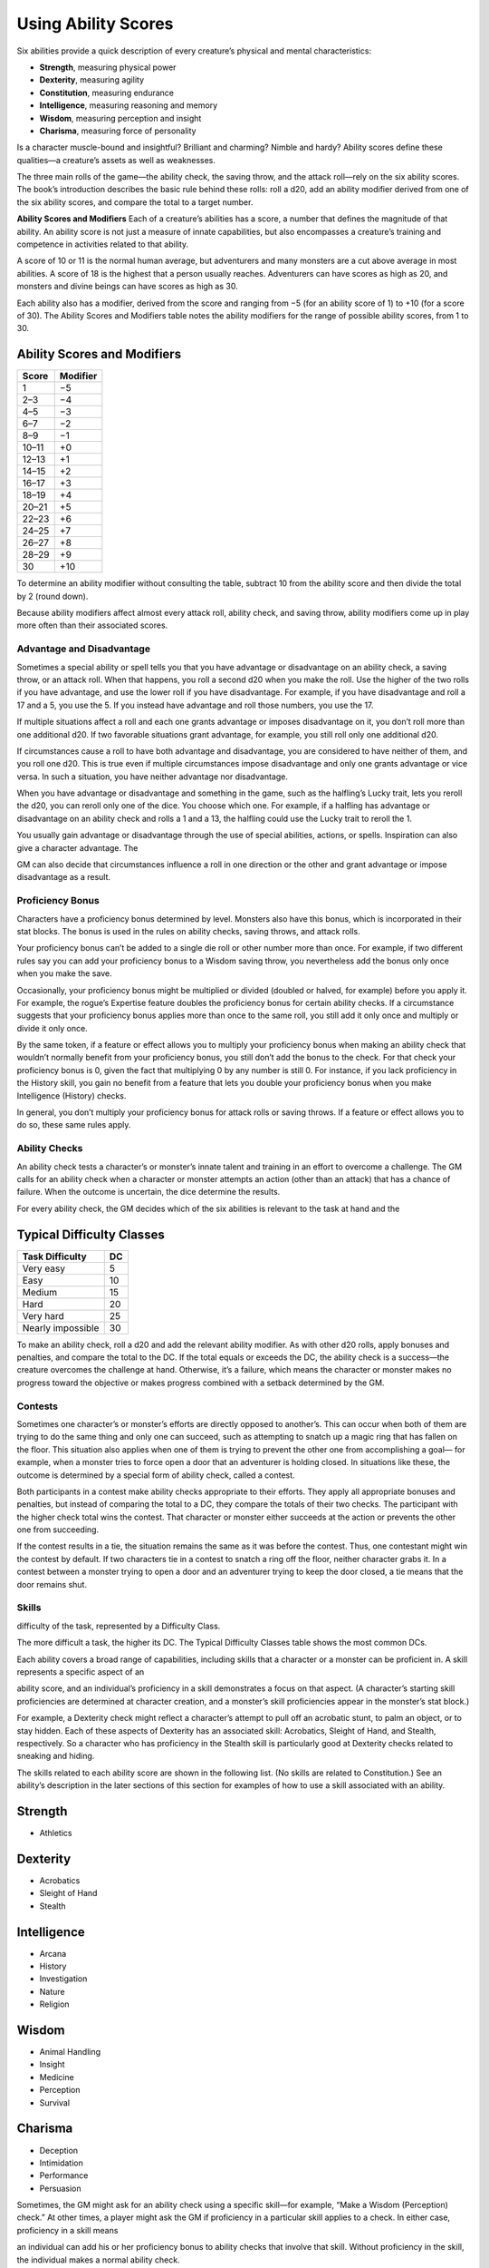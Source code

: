 
.. _srd_Using-Ability-Scores:

Using Ability Scores
====================

Six abilities provide a quick description of every creature’s physical
and mental characteristics:

-  **Strength**, measuring physical power

-  **Dexterity**, measuring agility

-  **Constitution**, measuring endurance

-  **Intelligence**, measuring reasoning and memory

-  **Wisdom**, measuring perception and insight

-  **Charisma**, measuring force of personality

Is a character muscle-­bound and insightful? Brilliant and charming?
Nimble and hardy? Ability scores define these qualities—a creature’s
assets as well as weaknesses.

The three main rolls of the game—the ability check, the saving throw,
and the attack roll—rely on the six ability scores. The book’s
introduction describes the basic rule behind these rolls: roll a d20,
add an ability modifier derived from one of the six ability scores, and
compare the total to a target number.

**Ability Scores and Modifiers** Each of a creature’s abilities has a
score, a number that defines the magnitude of that ability. An ability
score is not just a measure of innate capabilities, but also encompasses
a creature’s training and competence in activities related to that
ability.

A score of 10 or 11 is the normal human average, but adventurers and
many monsters are a cut above average in most abilities. A score of 18
is the highest that a person usually reaches. Adventurers can have
scores as high as 20, and monsters and divine beings can have scores as
high as 30.

Each ability also has a modifier, derived from the score and ranging
from −5 (for an ability score of 1) to +10 (for a score of 30). The
Ability Scores and Modifiers table notes the ability modifiers for the
range of possible ability scores, from 1 to 30.

Ability Scores and Modifiers
^^^^^^^^^^^^^^^^^^^^^^^^^^^^

+----------------+----------------+
| **Score**      | **Modifier**   |
+================+================+
| 1              | −5             |
+----------------+----------------+
| 2–3            | −4             |
+----------------+----------------+
| 4–5            | −3             |
+----------------+----------------+
| 6–7            | −2             |
+----------------+----------------+
| 8–9            | −1             |
+----------------+----------------+
| 10–11          | +0             |
+----------------+----------------+
| 12–13          | +1             |
+----------------+----------------+
| 14–15          | +2             |
+----------------+----------------+
| 16–17          | +3             |
+----------------+----------------+
| 18–19          | +4             |
+----------------+----------------+
| 20–21          | +5             |
+----------------+----------------+
| 22–23          | +6             |
+----------------+----------------+
| 24–25          | +7             |
+----------------+----------------+
| 26–27          | +8             |
+----------------+----------------+
| 28–29          | +9             |
+----------------+----------------+
| 30             | +10            |
+----------------+----------------+

To determine an ability modifier without consulting the table, subtract
10 from the ability score and then divide the total by 2 (round down).

Because ability modifiers affect almost every attack roll, ability
check, and saving throw, ability modifiers come up in play more often
than their associated scores.

Advantage and Disadvantage
~~~~~~~~~~~~~~~~~~~~~~~~~~

Sometimes a special ability or spell tells you that you have advantage
or disadvantage on an ability check, a saving throw, or an attack roll.
When that happens, you roll a second d20 when you make the roll. Use the
higher of the two rolls if you have advantage, and use the lower roll if
you have disadvantage. For example, if you have disadvantage and roll a
17 and a 5, you use the 5. If you instead have advantage and roll those
numbers, you use the 17.

If multiple situations affect a roll and each one grants advantage or
imposes disadvantage on it, you don’t roll more than one additional d20.
If two favorable situations grant advantage, for example, you still roll
only one additional d20.

If circumstances cause a roll to have both advantage and disadvantage,
you are considered to have neither of them, and you roll one d20. This
is true even if multiple circumstances impose disadvantage and only one
grants advantage or vice versa. In such a situation, you have neither
advantage nor disadvantage.

When you have advantage or disadvantage and something in the game, such
as the halfling’s Lucky trait, lets you reroll the d20, you can reroll
only one of the dice. You choose which one. For example, if a halfling
has advantage or disadvantage on an ability check and rolls a 1 and a
13, the halfling could use the Lucky trait to reroll the 1.

You usually gain advantage or disadvantage through the use of special
abilities, actions, or spells. Inspiration can also give a character
advantage. The

GM can also decide that circumstances influence a roll in one direction
or the other and grant advantage or impose disadvantage as a result.

Proficiency Bonus
~~~~~~~~~~~~~~~~~

Characters have a proficiency bonus determined by level. Monsters also
have this bonus, which is incorporated in their stat blocks. The bonus
is used in the rules on ability checks, saving throws, and attack rolls.

Your proficiency bonus can’t be added to a single die roll or other
number more than once. For example, if two different rules say you can
add your proficiency bonus to a Wisdom saving throw, you nevertheless
add the bonus only once when you make the save.

Occasionally, your proficiency bonus might be multiplied or divided
(doubled or halved, for example) before you apply it. For example, the
rogue’s Expertise feature doubles the proficiency bonus for certain
ability checks. If a circumstance suggests that your proficiency bonus
applies more than once to the same roll, you still add it only once and
multiply or divide it only once.

By the same token, if a feature or effect allows you to multiply your
proficiency bonus when making an ability check that wouldn’t normally
benefit from your proficiency bonus, you still don’t add the bonus to
the check. For that check your proficiency bonus is 0, given the fact
that multiplying 0 by any number is still 0. For instance, if you lack
proficiency in the History skill, you gain no benefit from a feature
that lets you double your proficiency bonus when you make Intelligence
(History) checks.

In general, you don’t multiply your proficiency bonus for attack rolls
or saving throws. If a feature or effect allows you to do so, these same
rules apply.

Ability Checks
~~~~~~~~~~~~~~

An ability check tests a character’s or monster’s innate talent and
training in an effort to overcome a challenge. The GM calls for an
ability check when a character or monster attempts an action (other than
an attack) that has a chance of failure. When the outcome is uncertain,
the dice determine the results.

For every ability check, the GM decides which of the six abilities is
relevant to the task at hand and the

Typical Difficulty Classes
^^^^^^^^^^^^^^^^^^^^^^^^^^

+--------------------------+----------+
| Task Difficulty          | DC       |
+==========================+==========+
| Very easy                | 5        |
+--------------------------+----------+
| Easy                     | 10       |
+--------------------------+----------+
| Medium                   | 15       |
+--------------------------+----------+
| Hard                     | 20       |
+--------------------------+----------+
| Very hard                | 25       |
+--------------------------+----------+
| Nearly impossible        | 30       |
+--------------------------+----------+

To make an ability check, roll a d20 and add the relevant ability
modifier. As with other d20 rolls, apply bonuses and penalties, and
compare the total to the DC. If the total equals or exceeds the DC, the
ability check is a success—the creature overcomes the challenge at hand.
Otherwise, it’s a failure, which means the character or monster makes no
progress toward the objective or makes progress combined with a setback
determined by the GM.

Contests
~~~~~~~~

Sometimes one character’s or monster’s efforts are directly opposed to
another’s. This can occur when both of them are trying to do the same
thing and only one can succeed, such as attempting to snatch up a magic
ring that has fallen on the floor. This situation also applies when one
of them is trying to prevent the other one from accomplishing a goal—
for example, when a monster tries to force open a door that an
adventurer is holding closed. In situations like these, the outcome is
determined by a special form of ability check, called a contest.

Both participants in a contest make ability checks appropriate to their
efforts. They apply all appropriate bonuses and penalties, but instead
of comparing the total to a DC, they compare the totals of their two
checks. The participant with the higher check total wins the contest.
That character or monster either succeeds at the action or prevents the
other one from succeeding.

If the contest results in a tie, the situation remains the same as it
was before the contest. Thus, one contestant might win the contest by
default. If two characters tie in a contest to snatch a ring off the
floor, neither character grabs it. In a contest between a monster trying
to open a door and an adventurer trying to keep the door closed, a tie
means that the door remains shut.

Skills
~~~~~~

difficulty of the task, represented by a Difficulty Class.

The more difficult a task, the higher its DC. The Typical Difficulty
Classes table shows the most common DCs.

Each ability covers a broad range of capabilities, including skills that
a character or a monster can be proficient in. A skill represents a
specific aspect of an

ability score, and an individual’s proficiency in a skill demonstrates a
focus on that aspect. (A character’s starting skill proficiencies are
determined at character creation, and a monster’s skill proficiencies
appear in the monster’s stat block.)

For example, a Dexterity check might reflect a character’s attempt to
pull off an acrobatic stunt, to palm an object, or to stay hidden. Each
of these aspects of Dexterity has an associated skill: Acrobatics,
Sleight of Hand, and Stealth, respectively. So a character who has
proficiency in the Stealth skill is particularly good at Dexterity
checks related to sneaking and hiding.

The skills related to each ability score are shown in the following
list. (No skills are related to Constitution.) See an ability’s
description in the later sections of this section for examples of how to
use a skill associated with an ability.

Strength
^^^^^^^^

-  Athletics

Dexterity
^^^^^^^^^

-  Acrobatics

-  Sleight of Hand

-  Stealth

Intelligence
^^^^^^^^^^^^

-  Arcana

-  History

-  Investigation

-  Nature

-  Religion

Wisdom
^^^^^^

-  Animal Handling

-  Insight

-  Medicine

-  Perception

-  Survival

Charisma
^^^^^^^^

-  Deception

-  Intimidation

-  Performance

-  Persuasion

Sometimes, the GM might ask for an ability check using a specific
skill—for example, “Make a Wisdom (Perception) check.” At other times, a
player might ask the GM if proficiency in a particular skill applies to
a check. In either case, proficiency in a skill means

an individual can add his or her proficiency bonus to ability checks
that involve that skill. Without proficiency in the skill, the
individual makes a normal ability check.

For example, if a character attempts to climb up a dangerous cliff, the
GM might ask for a Strength (Athletics) check. If the character is
proficient in Athletics, the character’s proficiency bonus is added to
the Strength check. If the character lacks that proficiency, he or she
just makes a Strength check.

**Variant: Skills with Different Abilities** Normally, your proficiency
in a skill applies only to a specific kind of ability check. Proficiency
in Athletics, for example, usually applies to Strength checks. In some
situations, though, your proficiency might reasonably apply to a
different kind of check. In such cases, the GM might ask for a check
using an unusual combination of ability and skill, or you might ask your
GM if you can apply a proficiency to a different check. For example, if
you have to swim from an offshore island to the mainland, your GM might
call for a Constitution check to see if you have the stamina to make it
that far. In this case, your GM might allow you to apply your
proficiency in Athletics and ask for a Constitution (Athletics) check.
So if you’re proficient in Athletics, you apply your proficiency bonus
to the Constitution check just as you would normally do for a Strength
(Athletics) check. Similarly, when your half-­orc barbarian uses a
display of raw strength to intimidate an enemy, your GM might ask for a
Strength (Intimidation) check, even though Intimidation is normally
associated with Charisma.

Passive Checks
~~~~~~~~~~~~~~

A passive check is a special kind of ability check that doesn’t involve
any die rolls. Such a check can represent the average result for a task
done repeatedly, such as searching for secret doors over and over again,
or can be used when the GM wants to secretly determine whether the
characters succeed at something without rolling dice, such as noticing a
hidden monster.

Here’s how to determine a character’s total for a passive check:

10 + all modifiers that normally apply to the check

If the character has advantage on the check, add 5. For disadvantage,
subtract 5. The game refers to a passive check total as a **score**.

For example, if a 1st-­level character has a Wisdom of 15 and
proficiency in Perception, he or she has a passive Wisdom (Perception)
score of 14.

The rules on hiding in the “Dexterity” section below rely on passive
checks, as do the exploration rules.

Working Together
~~~~~~~~~~~~~~~~

Sometimes two or more characters team up to attempt a task. The
character who’s leading the effort—or the one with the highest ability
modifier—can make an ability check with advantage, reflecting the help
provided by the other characters. In combat, this requires the Help
action.

A character can only provide help if the task is one that he or she
could attempt alone. For example, trying to open a lock requires
proficiency with thieves’ tools, so a character who lacks that
proficiency can’t help another character in that task. Moreover, a
character can help only when two or more individuals working together
would actually be productive. Some tasks, such as threading a needle,
are no easier with help.

Group Checks
^^^^^^^^^^^^

When a number of individuals are trying to accomplish something as a
group, the GM might ask for a group ability check. In such a situation,
the characters who are skilled at a particular task help cover those who
aren’t.

To make a group ability check, everyone in the group makes the ability
check. If at least half the group succeeds, the whole group succeeds.
Otherwise, the group fails.

Group checks don’t come up very often, and they’re most useful when all
the characters succeed or fail as a group. For example, when adventurers
are navigating a swamp, the GM might call for a group Wisdom (Survival)
check to see if the characters can avoid the quicksand, sinkholes, and
other natural hazards of the environment. If at least half the group
succeeds, the successful characters are able to guide their companions
out of danger. Otherwise, the group stumbles into one of these hazards.

Using Each Ability
^^^^^^^^^^^^^^^^^^

Every task that a character or monster might attempt in the game is
covered by one of the six abilities. This section explains in more
detail what those abilities mean and the ways they are used in the game.

Strength
~~~~~~~~

Strength measures bodily power, athletic training, and the extent to
which you can exert raw physical force.

Strength Checks
^^^^^^^^^^^^^^^

A Strength check can model any attempt to lift, push, pull, or break
something, to force your body through a space, or to otherwise apply
brute force to a situation. The Athletics skill reflects aptitude in
certain kinds of Strength checks.

**Athletics.** Your Strength (Athletics) check covers

difficult situations you encounter while climbing, jumping, or swimming.
Examples include the following activities:

-  You attempt to climb a sheer or slippery cliff, avoid hazards while
   scaling a wall, or cling to a surface while something is trying to
   knock you off.

-  You try to jump an unusually long distance or pull off a stunt
   midjump.

-  You struggle to swim or stay afloat in treacherous currents,
   storm-­tossed waves, or areas of thick seaweed. Or another creature
   tries to push or pull you underwater or otherwise interfere with your
   swimming.

**Other Strength Checks.** The GM might also call for a Strength check
when you try to accomplish tasks like the following:

-  Force open a stuck, locked, or barred door

-  Break free of bonds

-  Push through a tunnel that is too small

-  Hang on to a wagon while being dragged behind it

-  Tip over a statue

-  Keep a boulder from rolling

Attack Rolls and Damage
^^^^^^^^^^^^^^^^^^^^^^^

You add your Strength modifier to your attack roll and your damage roll
when attacking with a melee weapon such as a mace, a battleaxe, or a
javelin. You use melee weapons to make melee attacks in hand-­ to-­hand
combat, and some of them can be thrown to make a ranged attack.

Lifting and Carrying
^^^^^^^^^^^^^^^^^^^^

Your Strength score determines the amount of weight you can bear. The
following terms define what you can lift or carry.

**Carrying Capacity.** Your carrying capacity is your Strength score
multiplied by 15. This is the weight (in pounds) that you can carry,
which is high enough

that most characters don’t usually have to worry about it.

**Push, Drag, or Lift.** You can push, drag, or lift a weight in
pounds up to twice your carrying capacity (or 30 times your Strength
score). While pushing or dragging weight in excess of your carrying
capacity, your speed drops to 5 feet.

**Size and Strength.** Larger creatures can bear more weight, whereas
Tiny creatures can carry less. For each size category above Medium,
double the creature’s carrying capacity and the amount it can push,
drag, or lift. For a Tiny creature, halve these weights.

Variant: Encumbrance
^^^^^^^^^^^^^^^^^^^^

The rules for lifting and carrying are intentionally simple. Here is a
variant if you are looking for more detailed rules for determining how a
character is hindered by the weight of equipment. When you use this
variant, ignore the Strength column of the Armor table.

If you carry weight in excess of 5 times your Strength score, you are
**encumbered**, which means your speed drops by 10 feet.

If you carry weight in excess of 10 times your Strength score, up to
your maximum carrying capacity, you are instead **heavily encumbered**,
which means your speed drops by 20 feet and you have disadvantage on
ability checks, attack rolls, and saving throws that use Strength,
Dexterity, or Constitution.

Dexterity
~~~~~~~~~

Dexterity measures agility, reflexes, and balance.

Dexterity Checks
^^^^^^^^^^^^^^^^

A Dexterity check can model any attempt to move nimbly, quickly, or
quietly, or to keep from falling on tricky footing. The Acrobatics,
Sleight of Hand, and Stealth skills reflect aptitude in certain kinds of
Dexterity checks.

**Acrobatics.** Your Dexterity (Acrobatics) check

covers your attempt to stay on your feet in a tricky situation, such as
when you’re trying to run across a sheet of ice, balance on a tightrope,
or stay upright on a rocking ship’s deck. The GM might also call for a
Dexterity (Acrobatics) check to see if you can perform acrobatic stunts,
including dives, rolls, somersaults, and flips.

**Sleight of Hand.** Whenever you attempt an act of legerdemain or
manual trickery, such as planting something on someone else or
concealing an object on your person, make a Dexterity (Sleight of Hand)

check. The GM might also call for a Dexterity (Sleight of Hand) check to
determine whether you can lift a coin purse off another person or slip
something out of another person’s pocket.

**Stealth.** Make a Dexterity (Stealth) check when

you attempt to conceal yourself from enemies, slink past guards, slip
away without being noticed, or sneak up on someone without being seen or
heard.

**Other Dexterity Checks.** The GM might call for a Dexterity check
when you try to accomplish tasks like the following:

-  Control a heavily laden cart on a steep descent

-  Steer a chariot around a tight turn

-  Pick a lock

-  Disable a trap

-  Securely tie up a prisoner

-  Wriggle free of bonds

-  Play a stringed instrument

-  Craft a small or detailed object

Attack Rolls and Damage
^^^^^^^^^^^^^^^^^^^^^^^

You add your Dexterity modifier to your attack roll and your damage roll
when attacking with a ranged weapon, such as a sling or a longbow. You
can also add your Dexterity modifier to your attack roll and your damage
roll when attacking with a melee weapon that has the finesse property,
such as a dagger or a rapier.

Armor Class
^^^^^^^^^^^

Depending on the armor you wear, you might add some or all of your
Dexterity modifier to your Armor Class.

Initiative
^^^^^^^^^^

At the beginning of every combat, you roll initiative by making a
Dexterity check. Initiative determines the order of creatures’ turns in
combat.

    .. rubric:: Hiding
       :name: hiding

    The DM decides when circumstances are appropriate for hiding. When
    you try to hide, make a Dexterity (Stealth) check. Until you are
    discovered or you stop hiding, that check’s total is contested by
    the Wisdom (Perception) check of any creature that actively searches
    for signs of your presence.

    You can’t hide from a creature that can see you clearly, and you
    give away your position if you make noise, such as shouting a
    warning or knocking over a vase.

    An invisible creature can always try to hide. Signs of its passage
    might still be noticed, and it does have to stay quiet.

    In combat, most creatures stay alert for signs of danger all around,
    so if you come out of hiding and approach a creature, it usually
    sees you. However, under certain circumstances, the DM might allow
    you to stay hidden as you approach a creature that is distracted,
    allowing you to gain advantage on an attack roll before you are
    seen.

**Passive Perception.** When you hide, there’s a chance someone will
notice you even if they aren’t searching. To determine whether such a
creature notices you, the DM compares your Dexterity (Stealth) check
with that creature’s passive Wisdom (Perception) score, which equals 10
+ the creature’s Wisdom modifier, as well as any other bonuses or
penalties. If the creature has advantage, add 5. For disadvantage,
subtract 5. For example, if a 1st-­‐level character (with a proficiency
bonus of +2) has a Wisdom of 15 (a +2 modifier) and proficiency in
Perception, he or she has a passive Wisdom (Perception) of 14.

**What Can You See?** One of the main factors in determining whether
you can find a hidden creature or object is how well you can see in an
area, which might be **lightly** or **heavily obscured**, as explained
in chapter 8, “Adventuring.”

Constitution
~~~~~~~~~~~~

Constitution measures health, stamina, and vital force.

Constitution Checks
^^^^^^^^^^^^^^^^^^^

Constitution checks are uncommon, and no skills apply to Constitution
checks, because the endurance this ability represents is largely passive
rather than involving a specific effort on the part of a character or
monster. A Constitution check can model your attempt to push beyond
normal limits, however.

The GM might call for a Constitution check when you try to accomplish
tasks like the following:

-  Hold your breath

-  March or labor for hours without rest

-  Go without sleep

-  Survive without food or water

-  Quaff an entire stein of ale in one go

Hit Points
^^^^^^^^^^

Your Constitution modifier contributes to your hit points. Typically,
you add your Constitution modifier to each Hit Die you roll for your hit
points.

If your Constitution modifier changes, your hit point maximum changes as
well, as though you had the new modifier from 1st level. For example, if
you raise your Constitution score when you reach 4th level and your
Constitution modifier increases from

+1 to +2, you adjust your hit point maximum as though the modifier had
always been +2. So you add 3 hit points for your first three levels, and
then roll

your hit points for 4th level using your new modifier. Or if you’re 7th
level and some effect lowers your Constitution score so as to reduce
your Constitution modifier by 1, your hit point maximum is reduced by 7.

Intelligence
~~~~~~~~~~~~

Intelligence measures mental acuity, accuracy of recall, and the ability
to reason.

Intelligence Checks
^^^^^^^^^^^^^^^^^^^

An Intelligence check comes into play when you need to draw on logic,
education, memory, or deductive reasoning. The Arcana, History,
Investigation, Nature, and Religion skills reflect aptitude in certain
kinds of Intelligence checks.

**Arcana.** Your Intelligence (Arcana) check measures your ability to
recall lore about spells, magic items, eldritch symbols, magical
traditions, the planes of existence, and the inhabitants of those
planes.

**History.** Your Intelligence (History) check measures your ability
to recall lore about historical events, legendary people, ancient
kingdoms, past disputes, recent wars, and lost civilizations.

**Investigation.** When you look around for clues

and make deductions based on those clues, you make an Intelligence
(Investigation) check. You might deduce the location of a hidden object,
discern from the appearance of a wound what kind of weapon dealt it, or
determine the weakest point in a tunnel that could cause it to collapse.
Poring through ancient scrolls in search of a hidden fragment of
knowledge might also call for an Intelligence (Investigation) check.

**Nature.** Your Intelligence (Nature) check measures your ability to
recall lore about terrain, plants and animals, the weather, and natural
cycles.

**Religion.** Your Intelligence (Religion) check

measures your ability to recall lore about deities, rites and prayers,
religious hierarchies, holy symbols, and the practices of secret cults.

**Other Intelligence Checks.** The GM might call for an Intelligence
check when you try to accomplish tasks like the following:

-  Communicate with a creature without using words

-  Estimate the value of a precious item

-  Pull together a disguise to pass as a city guard

-  Forge a document

-  Recall lore about a craft or trade

-  Win a game of skill

Spellcasting Ability
^^^^^^^^^^^^^^^^^^^^

Wizards use Intelligence as their spellcasting ability, which helps
determine the saving throw DCs of spells they cast.

Wisdom
~~~~~~

Wisdom reflects how attuned you are to the world around you and
represents perceptiveness and intuition.

Wisdom Checks
^^^^^^^^^^^^^

A Wisdom check might reflect an effort to read body language, understand
someone’s feelings, notice things about the environment, or care for an
injured person. The Animal Handling, Insight, Medicine, Perception, and
Survival skills reflect aptitude in certain kinds of Wisdom checks.

**Animal Handling.** When there is any question

whether you can calm down a domesticated animal, keep a mount from
getting spooked, or intuit an animal’s intentions, the GM might call for
a Wisdom (Animal Handling) check. You also make a Wisdom (Animal
Handling) check to control your mount when you attempt a risky maneuver.

**Insight.** Your Wisdom (Insight) check decides

whether you can determine the true intentions of a creature, such as
when searching out a lie or predicting someone’s next move. Doing so
involves gleaning clues from body language, speech habits, and changes
in mannerisms.

**Medicine.** A Wisdom (Medicine) check lets you try

to stabilize a dying companion or diagnose an illness.

**Perception.** Your Wisdom (Perception) check lets you spot, hear, or
otherwise detect the presence of something. It measures your general
awareness of your surroundings and the keenness of your senses. For
example, you might try to hear a conversation through a closed door,
eavesdrop under an open window, or hear monsters moving stealthily in
the forest. Or you might try to spot things that are obscured or easy to
miss, whether they are orcs lying in ambush on a road, thugs hiding in
the shadows of an alley, or candlelight under a closed secret door.

**Survival.** The GM might ask you to make a

Wisdom (Survival) check to follow tracks, hunt wild game, guide your
group through frozen wastelands, identify signs that owlbears live
nearby, predict the weather, or avoid quicksand and other natural
hazards.

**Other Wisdom Checks.** The GM might call for a

Wisdom check when you try to accomplish tasks like the following:

-  Get a gut feeling about what course of action to follow

-  Discern whether a seemingly dead or living creature is undead

Spellcasting Ability
^^^^^^^^^^^^^^^^^^^^

Clerics, druids, and rangers use Wisdom as their spellcasting ability,
which helps determine the saving throw DCs of spells they cast.

Charisma
~~~~~~~~

Charisma measures your ability to interact effectively with others. It
includes such factors as confidence and eloquence, and it can represent
a charming or commanding personality.

Charisma Checks
^^^^^^^^^^^^^^^

A Charisma check might arise when you try to influence or entertain
others, when you try to make an impression or tell a convincing lie, or
when you are navigating a tricky social situation. The Deception,
Intimidation, Performance, and Persuasion skills reflect aptitude in
certain kinds of Charisma checks.

**Deception.** Your Charisma (Deception) check determines whether you
can convincingly hide the truth, either verbally or through your
actions. This deception can encompass everything from misleading others
through ambiguity to telling outright lies. Typical situations include
trying to fast-­ talk a guard, con a merchant, earn money through
gambling, pass yourself off in a disguise, dull someone’s suspicions
with false assurances, or maintain a straight face while telling a
blatant lie.

**Intimidation.** When you attempt to influence someone through overt
threats, hostile actions, and physical violence, the GM might ask you to
make a Charisma (Intimidation) check. Examples include trying to pry
information out of a prisoner, convincing street thugs to back down from
a confrontation, or using the edge of a broken bottle to convince a
sneering vizier to reconsider a decision.

**Performance.** Your Charisma (Performance) check determines how well
you can delight an audience with music, dance, acting, storytelling, or
some other form of entertainment.

**Persuasion.** When you attempt to influence someone or a group of
people with tact, social graces, or good nature, the GM might ask you to
make a Charisma (Persuasion) check. Typically, you use persuasion when
acting in good faith, to foster friendships, make cordial requests, or
exhibit proper etiquette. Examples of persuading others include

convincing a chamberlain to let your party see the king, negotiating
peace between warring tribes, or inspiring a crowd of townsfolk.

**Other Charisma Checks.** The GM might call for a Charisma check when
you try to accomplish tasks like the following:

-  Find the best person to talk to for news, rumors, and gossip

-  Blend into a crowd to get the sense of key topics of conversation

Spellcasting Ability
^^^^^^^^^^^^^^^^^^^^

Bards, paladins, sorcerers, and warlocks use Charisma as their
spellcasting ability, which helps determine the saving throw DCs of
spells they cast.
